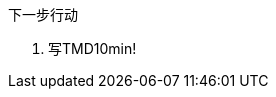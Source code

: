 [sidebar]
.下一步行动
--
////
基本要点
·针对当前这项工作进程中的每一个环节，确定下一步行动。
·如果有必要的话，在计划过程中就确定下一步的行动方案。


如果你感到目前的状况还不足以让你规划出下一步行动的话，又该怎么办？
当然，这之间还有一个行动步骤，即分析处理。
计划过程的下一步是什么？
搜罗更多的主意。给安娜·玛丽娅和肖恩发封电子邮件，
看看他们有什么好主意？
告诉你的秘书，让她与产品部门约定一个计划会议？

大约80%的工作属于这一类。
你只要略微盘算一下，就能知道下一步该做什么，
但是如果你不将它写下来的话，它就将一直占用你的大脑，
直到工作彻底结束之后，你的大脑才能真正卸下负担

另外大约有15%的工作，需要运用一些外在的辅助手段——也许是使用思维导图法，
也许是采用某种文字处理软件或PowerPoint来记录一些信息。

关于最后那5%的工作内容，你必须认真权衡，仔细考虑，审慎地实施自然计划法中的某个或某几个步骤。
这种计划模式能帮助我们对各项工作加以分解，并推动工作的各个部分向着正确的方向发展。
你是否意识到在这类工作中，你需要更加清楚的工作定义、更加明确的行动内容？
如果你也有同感，那么采用这种计划模式往往是在工作上获得显著进展的关键。

\
////
. 写TMD10min!
--

